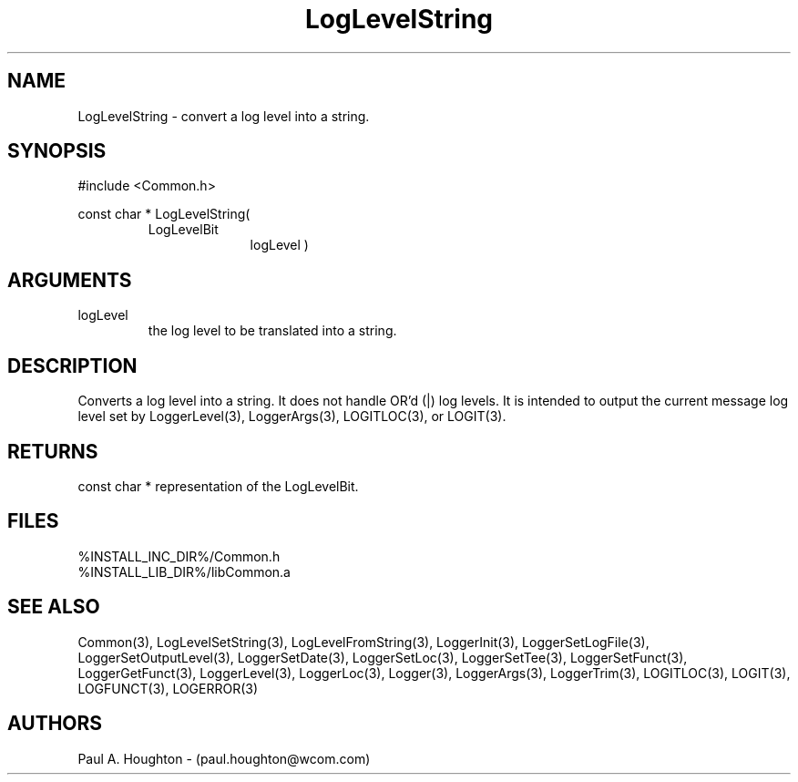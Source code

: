 .\"
.\" File:      LogLevelString.3
.\" Project:   Common
.\" Desc:        
.\"
.\"     Man page for LogLevelString() Ver: 2.2
.\"
.\" Author:      Paul A. Houghton - (paul.houghton@wcom.com)
.\" Created:     04/29/97 08:51
.\"
.\" Revision History: (See end of file for Revision Log)
.\"
.\"  Last Mod By:    $Author$
.\"  Last Mod:       $Date$
.\"  Version:        $Revision$
.\"
.\" $Id$
.\"
.TH LogLevelString 3  "04/29/97 08:51 (Common)"
.SH NAME
LogLevelString \- convert a log level into a string.
.SH SYNOPSIS
#include <Common.h>
.LP
const char * LogLevelString(
.PD 0
.RS
.TP 10
LogLevelBit
logLevel )
.PD
.RE
.SH ARGUMENTS
.TP
logLevel
the log level to be translated into a string.
.SH DESCRIPTION
Converts a log level into a string. It does not handle OR'd (|) log
levels. It is intended to output the current message log level set by
LoggerLevel(3), LoggerArgs(3), LOGITLOC(3), or LOGIT(3).
.SH RETURNS
const char * representation of the LogLevelBit.
.SH FILES
.PD 0
%INSTALL_INC_DIR%/Common.h
.LP
%INSTALL_LIB_DIR%/libCommon.a
.PD
.SH "SEE ALSO"
Common(3), LogLevelSetString(3), LogLevelFromString(3), LoggerInit(3),
LoggerSetLogFile(3), LoggerSetOutputLevel(3), LoggerSetDate(3),
LoggerSetLoc(3), LoggerSetTee(3), LoggerSetFunct(3),
LoggerGetFunct(3), LoggerLevel(3), LoggerLoc(3), Logger(3),
LoggerArgs(3), LoggerTrim(3),
LOGITLOC(3), LOGIT(3), LOGFUNCT(3), LOGERROR(3) 
.SH AUTHORS
Paul A. Houghton - (paul.houghton@wcom.com)

.\"
.\" Revision Log:
.\"
.\" $Log$
.\" Revision 2.1  1997/05/07 11:35:01  houghton
.\" Updated for release 2.01.02
.\"
.\" Revision 2.0  1995/10/28 17:34:46  houghton
.\" Move to Version 2.0
.\"
.\" Revision 1.1  1994/07/05  21:38:09  houghton
.\" Updated man pages for all libCommon functions.
.\"
